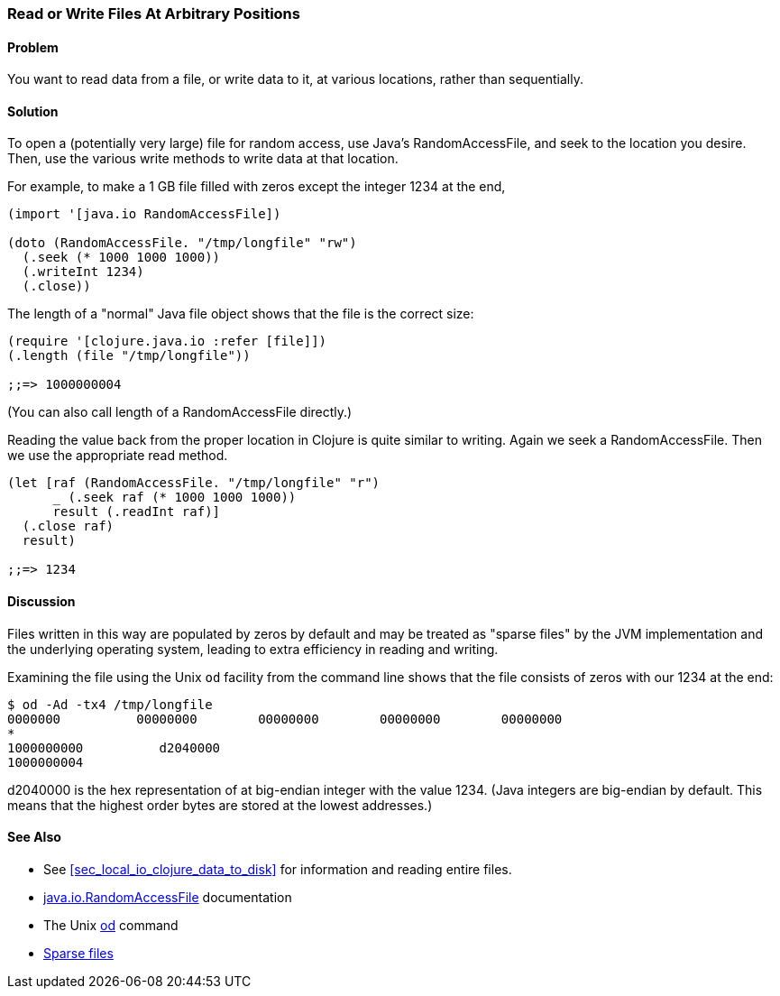 [[sec_local-random-access-files]]

=== Read or Write Files At Arbitrary Positions

// By John Jacobsen (eigenhombre)

==== Problem

You want to read data from a file, or write data to it, at various
locations, rather than sequentially.

==== Solution

To open a (potentially very large) file for random access, use Java's
+RandomAccessFile+, and +seek+ to the location you desire. Then, use
the various +write+ methods to write data at that location.

For example, to make a 1 GB file filled with zeros except the
integer 1234 at the end,

[source,clojure]
----
(import '[java.io RandomAccessFile])

(doto (RandomAccessFile. "/tmp/longfile" "rw")
  (.seek (* 1000 1000 1000))
  (.writeInt 1234)
  (.close))
----

The +length+ of a "normal" Java file object shows that the file is
the correct size:

[source,clojure]
----
(require '[clojure.java.io :refer [file]])
(.length (file "/tmp/longfile"))

;;=> 1000000004
----

(You can also call +length+ of a +RandomAccessFile+ directly.)

Reading the value back from the proper location in Clojure is quite
similar to writing. Again we +seek+ a +RandomAccessFile+. Then we use
the appropriate +read+ method.

[source,clojure]
----
(let [raf (RandomAccessFile. "/tmp/longfile" "r")
      _ (.seek raf (* 1000 1000 1000))
      result (.readInt raf)]
  (.close raf)
  result)

;;=> 1234
----

==== Discussion

Files written in this way are populated by zeros by default and may be
treated as "sparse files" by the JVM implementation and the underlying
operating system, leading to extra efficiency in reading and writing.

Examining the file using the Unix `od` facility from the
command line shows that the file consists of zeros with our +1234+ at
the end:

[source,bash]
----
$ od -Ad -tx4 /tmp/longfile
0000000          00000000        00000000        00000000        00000000
*
1000000000          d2040000                                                
1000000004
----

+d2040000+ is the hex representation of at big-endian integer with the value 1234.
(Java integers are big-endian by default. This means that the highest
order bytes are stored at the lowest addresses.)

==== See Also

* See <<sec_local_io_clojure_data_to_disk>> for information and reading entire files.
* http://docs.oracle.com/javase/7/docs/api/java/io/RandomAccessFile.html[java.io.RandomAccessFile] documentation
* The Unix http://en.wikipedia.org/wiki/Od_(Unix)[+od+] command
* https://github.com/clojure-cookbook/clojure-cookbook/pull/209[Sparse files]
